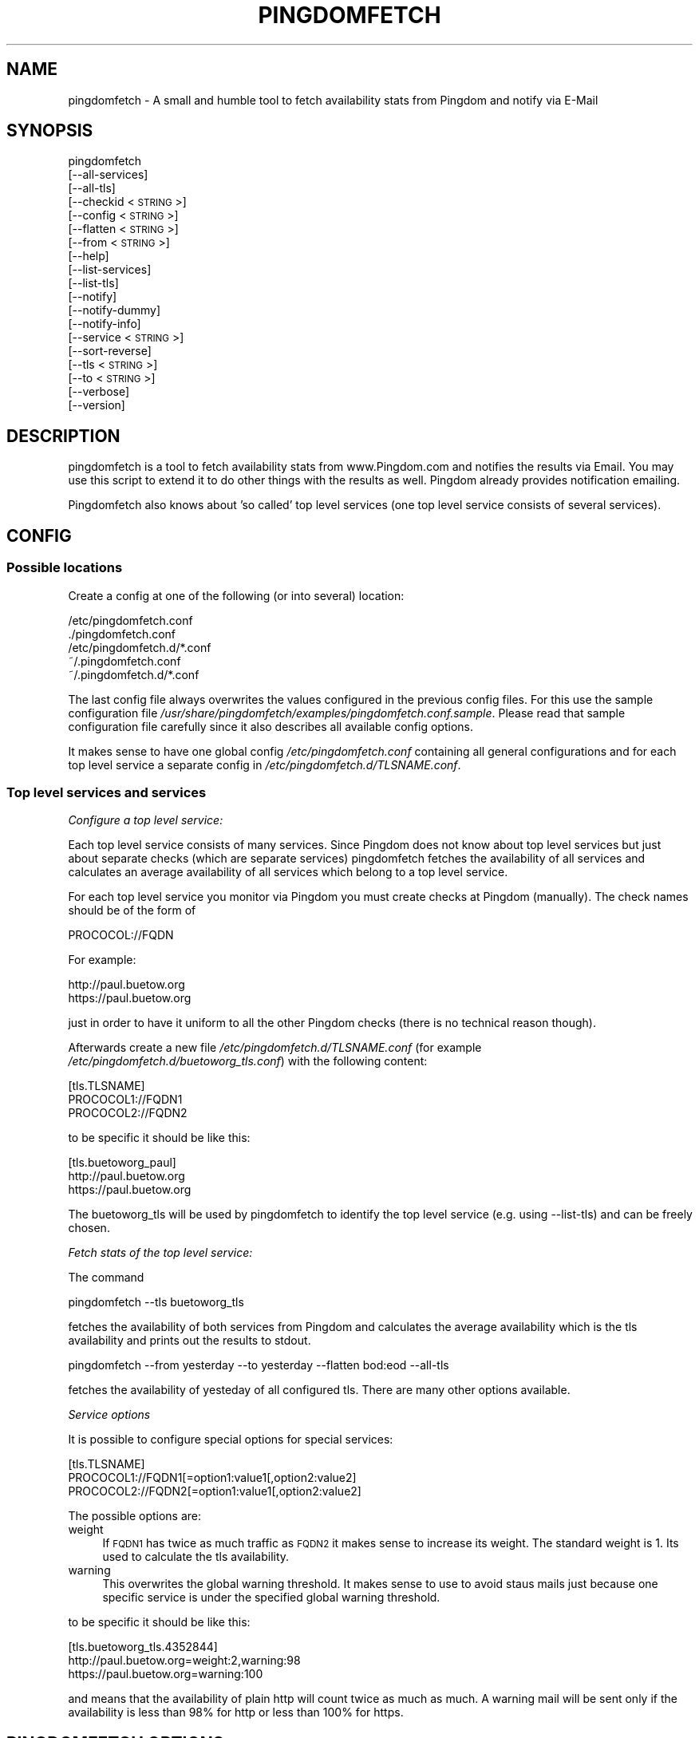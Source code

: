 .\" Automatically generated by Pod::Man 2.25 (Pod::Simple 3.16)
.\"
.\" Standard preamble:
.\" ========================================================================
.de Sp \" Vertical space (when we can't use .PP)
.if t .sp .5v
.if n .sp
..
.de Vb \" Begin verbatim text
.ft CW
.nf
.ne \\$1
..
.de Ve \" End verbatim text
.ft R
.fi
..
.\" Set up some character translations and predefined strings.  \*(-- will
.\" give an unbreakable dash, \*(PI will give pi, \*(L" will give a left
.\" double quote, and \*(R" will give a right double quote.  \*(C+ will
.\" give a nicer C++.  Capital omega is used to do unbreakable dashes and
.\" therefore won't be available.  \*(C` and \*(C' expand to `' in nroff,
.\" nothing in troff, for use with C<>.
.tr \(*W-
.ds C+ C\v'-.1v'\h'-1p'\s-2+\h'-1p'+\s0\v'.1v'\h'-1p'
.ie n \{\
.    ds -- \(*W-
.    ds PI pi
.    if (\n(.H=4u)&(1m=24u) .ds -- \(*W\h'-12u'\(*W\h'-12u'-\" diablo 10 pitch
.    if (\n(.H=4u)&(1m=20u) .ds -- \(*W\h'-12u'\(*W\h'-8u'-\"  diablo 12 pitch
.    ds L" ""
.    ds R" ""
.    ds C` ""
.    ds C' ""
'br\}
.el\{\
.    ds -- \|\(em\|
.    ds PI \(*p
.    ds L" ``
.    ds R" ''
'br\}
.\"
.\" Escape single quotes in literal strings from groff's Unicode transform.
.ie \n(.g .ds Aq \(aq
.el       .ds Aq '
.\"
.\" If the F register is turned on, we'll generate index entries on stderr for
.\" titles (.TH), headers (.SH), subsections (.SS), items (.Ip), and index
.\" entries marked with X<> in POD.  Of course, you'll have to process the
.\" output yourself in some meaningful fashion.
.ie \nF \{\
.    de IX
.    tm Index:\\$1\t\\n%\t"\\$2"
..
.    nr % 0
.    rr F
.\}
.el \{\
.    de IX
..
.\}
.\"
.\" Accent mark definitions (@(#)ms.acc 1.5 88/02/08 SMI; from UCB 4.2).
.\" Fear.  Run.  Save yourself.  No user-serviceable parts.
.    \" fudge factors for nroff and troff
.if n \{\
.    ds #H 0
.    ds #V .8m
.    ds #F .3m
.    ds #[ \f1
.    ds #] \fP
.\}
.if t \{\
.    ds #H ((1u-(\\\\n(.fu%2u))*.13m)
.    ds #V .6m
.    ds #F 0
.    ds #[ \&
.    ds #] \&
.\}
.    \" simple accents for nroff and troff
.if n \{\
.    ds ' \&
.    ds ` \&
.    ds ^ \&
.    ds , \&
.    ds ~ ~
.    ds /
.\}
.if t \{\
.    ds ' \\k:\h'-(\\n(.wu*8/10-\*(#H)'\'\h"|\\n:u"
.    ds ` \\k:\h'-(\\n(.wu*8/10-\*(#H)'\`\h'|\\n:u'
.    ds ^ \\k:\h'-(\\n(.wu*10/11-\*(#H)'^\h'|\\n:u'
.    ds , \\k:\h'-(\\n(.wu*8/10)',\h'|\\n:u'
.    ds ~ \\k:\h'-(\\n(.wu-\*(#H-.1m)'~\h'|\\n:u'
.    ds / \\k:\h'-(\\n(.wu*8/10-\*(#H)'\z\(sl\h'|\\n:u'
.\}
.    \" troff and (daisy-wheel) nroff accents
.ds : \\k:\h'-(\\n(.wu*8/10-\*(#H+.1m+\*(#F)'\v'-\*(#V'\z.\h'.2m+\*(#F'.\h'|\\n:u'\v'\*(#V'
.ds 8 \h'\*(#H'\(*b\h'-\*(#H'
.ds o \\k:\h'-(\\n(.wu+\w'\(de'u-\*(#H)/2u'\v'-.3n'\*(#[\z\(de\v'.3n'\h'|\\n:u'\*(#]
.ds d- \h'\*(#H'\(pd\h'-\w'~'u'\v'-.25m'\f2\(hy\fP\v'.25m'\h'-\*(#H'
.ds D- D\\k:\h'-\w'D'u'\v'-.11m'\z\(hy\v'.11m'\h'|\\n:u'
.ds th \*(#[\v'.3m'\s+1I\s-1\v'-.3m'\h'-(\w'I'u*2/3)'\s-1o\s+1\*(#]
.ds Th \*(#[\s+2I\s-2\h'-\w'I'u*3/5'\v'-.3m'o\v'.3m'\*(#]
.ds ae a\h'-(\w'a'u*4/10)'e
.ds Ae A\h'-(\w'A'u*4/10)'E
.    \" corrections for vroff
.if v .ds ~ \\k:\h'-(\\n(.wu*9/10-\*(#H)'\s-2\u~\d\s+2\h'|\\n:u'
.if v .ds ^ \\k:\h'-(\\n(.wu*10/11-\*(#H)'\v'-.4m'^\v'.4m'\h'|\\n:u'
.    \" for low resolution devices (crt and lpr)
.if \n(.H>23 .if \n(.V>19 \
\{\
.    ds : e
.    ds 8 ss
.    ds o a
.    ds d- d\h'-1'\(ga
.    ds D- D\h'-1'\(hy
.    ds th \o'bp'
.    ds Th \o'LP'
.    ds ae ae
.    ds Ae AE
.\}
.rm #[ #] #H #V #F C
.\" ========================================================================
.\"
.IX Title "PINGDOMFETCH 1"
.TH PINGDOMFETCH 1 "2015-01-02" "pingdomfetch " "User Commands"
.\" For nroff, turn off justification.  Always turn off hyphenation; it makes
.\" way too many mistakes in technical documents.
.if n .ad l
.nh
.SH "NAME"
pingdomfetch \- A small and humble tool to fetch availability stats from Pingdom and notify via E\-Mail
.SH "SYNOPSIS"
.IX Header "SYNOPSIS"
pingdomfetch
    [\-\-all\-services]
    [\-\-all\-tls]
    [\-\-checkid <\s-1STRING\s0>]
    [\-\-config <\s-1STRING\s0>]
    [\-\-flatten <\s-1STRING\s0>]
    [\-\-from <\s-1STRING\s0>]
    [\-\-help]
    [\-\-list\-services]
    [\-\-list\-tls]
    [\-\-notify]
    [\-\-notify\-dummy]
    [\-\-notify\-info]
    [\-\-service <\s-1STRING\s0>]
    [\-\-sort\-reverse]
    [\-\-tls <\s-1STRING\s0>]
    [\-\-to <\s-1STRING\s0>]
    [\-\-verbose]
    [\-\-version]
.SH "DESCRIPTION"
.IX Header "DESCRIPTION"
pingdomfetch is a tool to fetch availability stats from www.Pingdom.com and notifies the results via Email. You may use this script to extend it to do other things with the results as well. Pingdom already provides notification emailing.
.PP
Pingdomfetch also knows about 'so called' top level services (one top level service consists of several services).
.SH "CONFIG"
.IX Header "CONFIG"
.SS "Possible locations"
.IX Subsection "Possible locations"
Create a config at one of the following (or into several) location:
.PP
.Vb 5
\&    /etc/pingdomfetch.conf
\&    ./pingdomfetch.conf
\&    /etc/pingdomfetch.d/*.conf
\&    ~/.pingdomfetch.conf
\&    ~/.pingdomfetch.d/*.conf
.Ve
.PP
The last config file always overwrites the values configured in the previous config files. For this use the sample configuration file \fI/usr/share/pingdomfetch/examples/pingdomfetch.conf.sample\fR. Please read that sample configuration file carefully since it also describes all available config options.
.PP
It makes sense to have one global config \fI/etc/pingdomfetch.conf\fR containing all general configurations and for each top level service a separate config in \fI/etc/pingdomfetch.d/TLSNAME.conf\fR.
.SS "Top level services and services"
.IX Subsection "Top level services and services"
\fIConfigure a top level service:\fR
.IX Subsection "Configure a top level service:"
.PP
Each top level service consists of many services. Since Pingdom does not know about top level services but just about separate checks (which are separate services) pingdomfetch fetches the availability of all services and calculates an average availability of all services which belong to a top level service.
.PP
For each top level service you monitor via Pingdom you must create checks at Pingdom (manually). The check names should be of the form of
.PP
.Vb 1
\&    PROCOCOL://FQDN
.Ve
.PP
For example:
.PP
.Vb 1
\&    http://paul.buetow.org
\&
\&    https://paul.buetow.org
.Ve
.PP
just in order to have it uniform to all the other Pingdom checks (there is no technical reason though).
.PP
Afterwards create a new file \fI/etc/pingdomfetch.d/TLSNAME.conf\fR (for example \fI/etc/pingdomfetch.d/buetoworg_tls.conf\fR) with the following content:
.PP
.Vb 3
\&    [tls.TLSNAME]
\&    PROCOCOL1://FQDN1
\&    PROCOCOL2://FQDN2
.Ve
.PP
to be specific it should be like this:
.PP
.Vb 3
\&    [tls.buetoworg_paul]
\&    http://paul.buetow.org
\&    https://paul.buetow.org
.Ve
.PP
The buetoworg_tls will be used by pingdomfetch to identify the top level service (e.g. using \-\-list\-tls) and can be freely chosen.
.PP
\fIFetch stats of the top level service:\fR
.IX Subsection "Fetch stats of the top level service:"
.PP
The command
.PP
.Vb 1
\&    pingdomfetch \-\-tls buetoworg_tls
.Ve
.PP
fetches the availability of both services from Pingdom and calculates the average availability which is the tls availability and prints out the results to stdout.
.PP
.Vb 1
\&    pingdomfetch \-\-from yesterday \-\-to yesterday \-\-flatten bod:eod \-\-all\-tls
.Ve
.PP
fetches the availability of yesteday of all configured tls. There are many other options available.
.PP
\fIService options\fR
.IX Subsection "Service options"
.PP
It is possible to configure special options for special services:
.PP
.Vb 3
\&    [tls.TLSNAME]
\&    PROCOCOL1://FQDN1[=option1:value1[,option2:value2]
\&    PROCOCOL2://FQDN2[=option1:value1[,option2:value2]
.Ve
.PP
The possible options are:
.IP "weight" 4
.IX Item "weight"
If \s-1FQDN1\s0 has twice as much traffic as \s-1FQDN2\s0 it makes sense to increase its weight. The standard weight is 1. Its used to calculate the tls availability.
.IP "warning" 4
.IX Item "warning"
This overwrites the global warning threshold. It makes sense to use to avoid staus mails just because one specific service is under the specified global warning threshold.
.PP
to be specific it should be like this:
.PP
.Vb 3
\&    [tls.buetoworg_tls.4352844]
\&    http://paul.buetow.org=weight:2,warning:98
\&    https://paul.buetow.org=warning:100
.Ve
.PP
and means that the availability of plain http will count twice as much as much. A warning mail will be sent only if the availability is less than 98% for http or less than 100% for https.
.SH "PINGDOMFETCH OPTIONS"
.IX Header "PINGDOMFETCH OPTIONS"
.IP "\-\-all\-services" 4
.IX Item "--all-services"
Fetch availability of all services.
.IP "\-\-all\-tls" 4
.IX Item "--all-tls"
Fetch availability of all top level services
.IP "\-\-checkid <\s-1NUMBER\s0>" 4
.IX Item "--checkid <NUMBER>"
Fetch availability of a specific check \s-1ID\s0. The check \s-1ID\s0 is the Pingdom check \s-1ID\s0.
.IP "\-\-config <\s-1STRING\s0>" 4
.IX Item "--config <STRING>"
Also read a specific config file.
.IP "\-\-flatten <\s-1STRING\s0>" 4
.IX Item "--flatten <STRING>"
Flatten the time interval to fetch availabilities for. E.g.:
.Sp
.Vb 1
\&    \-\-from yesterday \-\-to yesterday \-\-flatten bod:eod
.Ve
.Sp
fetches the availability from begin of day (yesterday) until the end of the day (yesterday).
.IP "\-\-from <\s-1STRING\s0>" 4
.IX Item "--from <STRING>"
Set time interval start time to fetch availabilities for. All formats supported by Time::ParseDate can be used. See http://search.cpan.org/~muir/Time\-modules\-2003.0211/lib/Time/ParseDate.pm <http://search.cpan.org/~muir/Time-modules-2003.0211/lib/Time/ParseDate.pm>.
.Sp
For example:
.Sp
.Vb 1
\&    \-\-from today
\&
\&    \-\-from \*(Aq03.02.2013 12:34:56\*(Aq
\&
\&    \-\-from \*(Aqlast week\*(Aq
.Ve
.IP "\-\-help" 4
.IX Item "--help"
Print out a brief help.
.IP "\-\-list\-services" 4
.IX Item "--list-services"
List all configured services.
.IP "\-\-list\-tls" 4
.IX Item "--list-tls"
List all configured top level services.
.IP "\-\-notify" 4
.IX Item "--notify"
Write a mail to all addresses specified in notify.email.to if at least one service or top level service is in state warning or critical. The warning threshold in % is warning.if.avail.is.less, the critical threshold in % is critical.if.avail.is.less.
.IP "\-\-notify\-dummy" 4
.IX Item "--notify-dummy"
In conjunction with \-\-notify or \-\-notify\-info don't actually send mails but print them to stdout.
.IP "\-\-notify\-info" 4
.IX Item "--notify-info"
Write a mail to all addresses specified in notify.info.mail.to regardless of warning and critical services and top level services.
.IP "\-\-service <\s-1STRING\s0>" 4
.IX Item "--service <STRING>"
Fetch availability of a specific service name. The service name can be taken from \-\-list\-services.
.IP "\-\-sort\-reverse" 4
.IX Item "--sort-reverse"
Reverse the availability output list. Affects only status mails and stdout.
.IP "\-\-tls <\s-1STRING\s0>" 4
.IX Item "--tls <STRING>"
Fetch availability of a specific top level service. The top level service name can be taken from \-\-list\-tls.
.IP "\-\-to <\s-1STRING\s0>" 4
.IX Item "--to <STRING>"
Same as \-\-from, but specifies the end time to fetch availabilities for.
.IP "\-\-verbose" 4
.IX Item "--verbose"
Turns on verbose mode. Enables some extra output to stdout.
.IP "\-\-version" 4
.IX Item "--version"
Prints out the current version of pingdomfetch.
.SH "AUTHOR"
.IX Header "AUTHOR"
Paul Buetow \- <paul@buetow.org>
